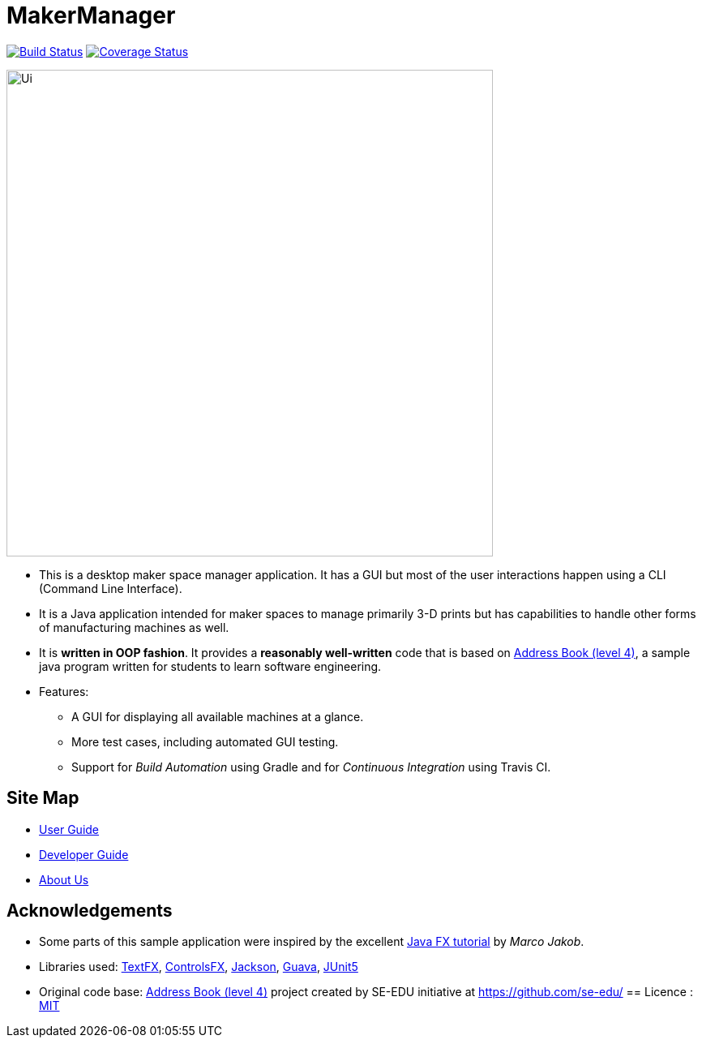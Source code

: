 = MakerManager
ifdef::env-github,env-browser[:relfileprefix: docs/]

https://travis-ci.org/NUSCS2113-T09-1/main[image:https://travis-ci.org/NUSCS2113-T09-1/main.svg?branch=master[Build Status]]
https://coveralls.io/github/NUSCS2113-T09-1/main?branch=master[image:https://coveralls.io/repos/github/NUSCS2113-T09-1/main/badge.svg?branch=master[Coverage Status]]


ifdef::env-github[]
image::docs/images/Ui.png[width="600"]
endif::[]

ifndef::env-github[]
image::images/Ui.png[width="600"]
endif::[]

* This is a desktop maker space manager application. It has a GUI but most of the user interactions happen using a CLI (Command Line Interface).
* It is a Java application intended for maker spaces to manage primarily 3-D prints but has capabilities to handle other forms of manufacturing machines as well.
* It is *written in OOP fashion*. It provides a *reasonably well-written* code that is based on https://github.com/se-edu/addressbook-level4[Address Book (level 4)], a sample java program written for students to learn software engineering.
* Features:
** A GUI for displaying all available machines at a glance.
** More test cases, including automated GUI testing.
** Support for _Build Automation_ using Gradle and for _Continuous Integration_ using Travis CI.

== Site Map

* <<UserGuide#, User Guide>>
* <<DeveloperGuide#, Developer Guide>>
* <<AboutUs#, About Us>>

== Acknowledgements

* Some parts of this sample application were inspired by the excellent http://code.makery.ch/library/javafx-8-tutorial/[Java FX tutorial] by
_Marco Jakob_.
* Libraries used: https://github.com/TestFX/TestFX[TextFX], https://bitbucket.org/controlsfx/controlsfx/[ControlsFX], https://github.com/FasterXML/jackson[Jackson], https://github.com/google/guava[Guava], https://github.com/junit-team/junit5[JUnit5]
* Original code base: https://github.com/se-edu/addressbook-level4[Address Book (level 4)] project created by SE-EDU initiative at https://github.com/se-edu/
== Licence : link:LICENSE[MIT]

